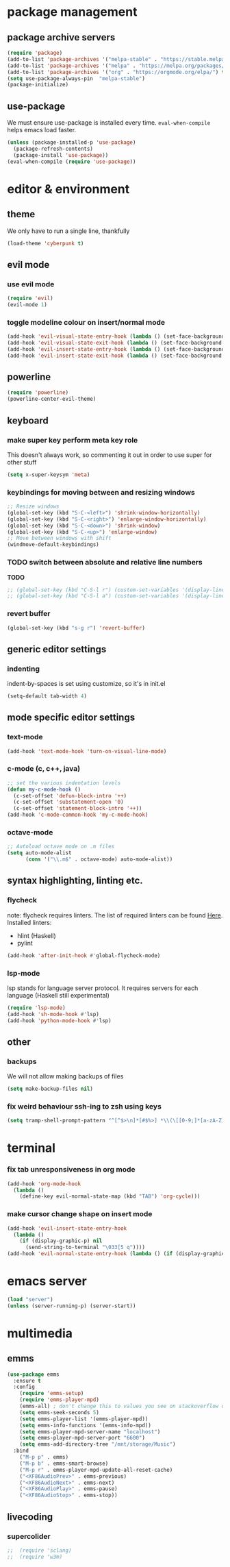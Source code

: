 * package management
** package archive servers
#+BEGIN_SRC  emacs-lisp
(require 'package)
(add-to-list 'package-archives '("melpa-stable" . "https://stable.melpa.org/packages/"))
(add-to-list 'package-archives '("melpa" . "https://melpa.org/packages/"))
(add-to-list 'package-archives '("org" . "https://orgmode.org/elpa/") t)
(setq use-package-always-pin  "melpa-stable")
(package-initialize)
#+END_SRC

** use-package
We must ensure use-package is installed every time. =eval-when-compile= helps emacs load faster.
#+BEGIN_SRC  emacs-lisp
(unless (package-installed-p 'use-package)
  (package-refresh-contents)
  (package-install 'use-package))
(eval-when-compile (require 'use-package))
#+END_SRC


* editor & environment
** theme
We only have to run a single line, thankfully
#+BEGIN_SRC  emacs-lisp
(load-theme 'cyberpunk t)
#+END_SRC

** evil mode
*** use evil mode
#+BEGIN_SRC  emacs-lisp
(require 'evil)
(evil-mode 1)
#+END_SRC

*** toggle modeline colour on insert/normal mode
#+BEGIN_SRC emacs-lisp
(add-hook 'evil-visual-state-entry-hook (lambda () (set-face-background 'powerline-active1 "chartreuse4")))
(add-hook 'evil-visual-state-exit-hook (lambda () (set-face-background 'powerline-active1 "SlateBlue3")))
(add-hook 'evil-insert-state-entry-hook (lambda () (set-face-background 'powerline-active1 "DarkOrange3")))
(add-hook 'evil-insert-state-exit-hook (lambda () (set-face-background 'powerline-active1 "SlateBlue3")))
#+END_SRC

** powerline
#+BEGIN_SRC  emacs-lisp
(require 'powerline)
(powerline-center-evil-theme)
#+END_SRC

** keyboard
*** make super key perform meta key role
This doesn't always work, so commenting it out in order to use super for other stuff
#+BEGIN_SRC  emacs-lisp
(setq x-super-keysym 'meta)
#+END_SRC

*** keybindings for moving between and resizing windows
#+BEGIN_SRC  emacs-lisp
;; Resize windows
(global-set-key (kbd "S-C-<left>") 'shrink-window-horizontally)
(global-set-key (kbd "S-C-<right>") 'enlarge-window-horizontally)
(global-set-key (kbd "S-C-<down>") 'shrink-window)
(global-set-key (kbd "S-C-<up>") 'enlarge-window)
;; Move between windows with shift
(windmove-default-keybindings) 
#+END_SRC

*** TODO switch between absolute and relative line numbers
*TODO*
#+BEGIN_SRC  emacs-lisp
  ;; (global-set-key (kbd "C-S-l r") (custom-set-variables '(display-line-numbers (quote relative))))
  ;; (global-set-key (kbd "C-S-l a") (custom-set-variables '(display-line-numbers t)))
#+END_SRC

*** revert buffer
#+BEGIN_SRC  emacs-lisp
(global-set-key (kbd "s-g r") 'revert-buffer)
#+END_SRC

** generic editor settings
*** indenting
indent-by-spaces is set using customize, so it's in init.el
#+BEGIN_SRC  emacs-lisp
(setq-default tab-width 4)
#+END_SRC

** mode specific editor settings
*** text-mode
#+BEGIN_SRC  emacs-lisp
(add-hook 'text-mode-hook 'turn-on-visual-line-mode)
#+END_SRC
*** c-mode (c, c++, java)
#+BEGIN_SRC  emacs-lisp
;; set the various indentation levels
(defun my-c-mode-hook ()
  (c-set-offset 'defun-block-intro '++)
  (c-set-offset 'substatement-open '0)
  (c-set-offset 'statement-block-intro '++))
(add-hook 'c-mode-common-hook 'my-c-mode-hook)
#+END_SRC
*** octave-mode
#+BEGIN_SRC  emacs-lisp
;; Autoload octave mode on .m files
(setq auto-mode-alist
      (cons '("\\.m$" . octave-mode) auto-mode-alist))
#+END_SRC

** syntax highlighting, linting etc.
*** flycheck
note: flycheck requires linters. The list of required linters can be found [[https://www.flycheck.org/en/latest/languages.html][Here]]. Installed linters:
- hlint (Haskell)
- pylint
#+BEGIN_SRC emacs-lisp
(add-hook 'after-init-hook #'global-flycheck-mode)
#+END_SRC
*** lsp-mode
lsp stands for language server protocol. It requires servers for each language (Haskell still experimental)
#+BEGIN_SRC emacs-lisp
(require 'lsp-mode)
(add-hook 'sh-mode-hook #'lsp)
(add-hook 'python-mode-hook #'lsp)
#+END_SRC
** other
*** backups
We will not allow making backups of files
#+BEGIN_SRC  emacs-lisp
(setq make-backup-files nil)
#+END_SRC
*** fix weird behaviour ssh-ing to zsh using keys
#+BEGIN_SRC  emacs-lisp
(setq tramp-shell-prompt-pattern "^[^$>\n]*[#$%>] *\\(\[[0-9;]*[a-zA-Z] *\\)*")
#+END_SRC


* terminal
*** fix tab unresponsiveness in org mode
#+BEGIN_SRC  emacs-lisp
(add-hook 'org-mode-hook                                                                      
  (lambda ()                                                                          
    (define-key evil-normal-state-map (kbd "TAB") 'org-cycle))) 
#+END_SRC
*** make cursor change shape on insert mode
#+BEGIN_SRC  emacs-lisp
(add-hook 'evil-insert-state-entry-hook 
  (lambda () 
    (if (display-graphic-p) nil 
      (send-string-to-terminal "\033[5 q"))))
(add-hook 'evil-normal-state-entry-hook (lambda () (if (display-graphic-p) nil (send-string-to-terminal "\033[0 q"))))
#+END_SRC


* emacs server
#+BEGIN_SRC  emacs-lisp
(load "server")
(unless (server-running-p) (server-start))
#+END_SRC


* multimedia
** emms
#+BEGIN_SRC  emacs-lisp
(use-package emms
  :ensure t
  :config
    (require 'emms-setup)
    (require 'emms-player-mpd)
    (emms-all) ; don't change this to values you see on stackoverflow questions if you expect emms to work
    (setq emms-seek-seconds 5)
    (setq emms-player-list '(emms-player-mpd))
    (setq emms-info-functions '(emms-info-mpd))
    (setq emms-player-mpd-server-name "localhost")
    (setq emms-player-mpd-server-port "6600")
    (setq emms-add-directory-tree "/mnt/storage/Music")
  :bind
    ("M-p p" . emms)
    ("M-p b" . emms-smart-browse)
    ("M-p r" . emms-player-mpd-update-all-reset-cache)
    ("<XF86AudioPrev>" . emms-previous)
    ("<XF86AudioNext>" . emms-next)
    ("<XF86AudioPlay>" . emms-pause)
    ("<XF86AudioStop>" . emms-stop))
#+END_SRC

** livecoding
*** supercolider 
#+BEGIN_SRC emacs-lisp
;;  (require 'sclang)
;;  (require 'w3m)
#+END_SRC
